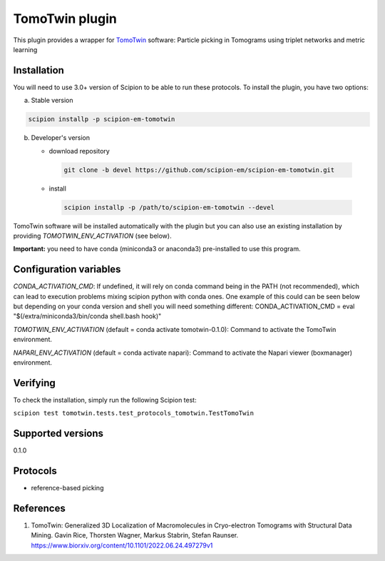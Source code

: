 ===============
TomoTwin plugin
===============

This plugin provides a wrapper for `TomoTwin <https://github.com/MPI-Dortmund/tomotwin-cryoet>`_ software: Particle picking in Tomograms using triplet networks and metric learning

.. image:: https://img.shields.io/pypi/v/scipion-em-tomotwin.svg
        :target: https://pypi.python.org/pypi/scipion-em-tomotwin
        :alt: PyPI release

.. image:: https://img.shields.io/pypi/l/scipion-em-tomotwin.svg
        :target: https://pypi.python.org/pypi/scipion-em-tomotwin
        :alt: License

.. image:: https://img.shields.io/pypi/pyversions/scipion-em-tomotwin.svg
        :target: https://pypi.python.org/pypi/scipion-em-tomotwin
        :alt: Supported Python versions

.. image:: https://img.shields.io/sonar/quality_gate/scipion-em_scipion-em-tomotwin?server=https%3A%2F%2Fsonarcloud.io
        :target: https://sonarcloud.io/dashboard?id=scipion-em_scipion-em-tomotwin
        :alt: SonarCloud quality gate

.. image:: https://img.shields.io/pypi/dm/scipion-em-tomotwin
        :target: https://pypi.python.org/pypi/scipion-em-tomotwin
        :alt: Downloads

Installation
-------------

You will need to use 3.0+ version of Scipion to be able to run these protocols. To install the plugin, you have two options:

a) Stable version

.. code-block::

   scipion installp -p scipion-em-tomotwin

b) Developer's version

   * download repository

    .. code-block::

        git clone -b devel https://github.com/scipion-em/scipion-em-tomotwin.git

   * install

    .. code-block::

       scipion installp -p /path/to/scipion-em-tomotwin --devel

TomoTwin software will be installed automatically with the plugin but you can also use an existing installation by providing *TOMOTWIN_ENV_ACTIVATION* (see below).

**Important:** you need to have conda (miniconda3 or anaconda3) pre-installed to use this program.

Configuration variables
-----------------------
*CONDA_ACTIVATION_CMD*: If undefined, it will rely on conda command being in the
PATH (not recommended), which can lead to execution problems mixing scipion
python with conda ones. One example of this could can be seen below but
depending on your conda version and shell you will need something different:
CONDA_ACTIVATION_CMD = eval "$(/extra/miniconda3/bin/conda shell.bash hook)"

*TOMOTWIN_ENV_ACTIVATION* (default = conda activate tomotwin-0.1.0):
Command to activate the TomoTwin environment.

*NAPARI_ENV_ACTIVATION* (default = conda activate napari):
Command to activate the Napari viewer (boxmanager) environment.

Verifying
---------
To check the installation, simply run the following Scipion test:

``scipion test tomotwin.tests.test_protocols_tomotwin.TestTomoTwin``

Supported versions
------------------

0.1.0

Protocols
----------

* reference-based picking

References
-----------

1. TomoTwin: Generalized 3D Localization of Macromolecules in Cryo-electron Tomograms with Structural Data Mining. Gavin Rice, Thorsten Wagner, Markus Stabrin, Stefan Raunser. https://www.biorxiv.org/content/10.1101/2022.06.24.497279v1
